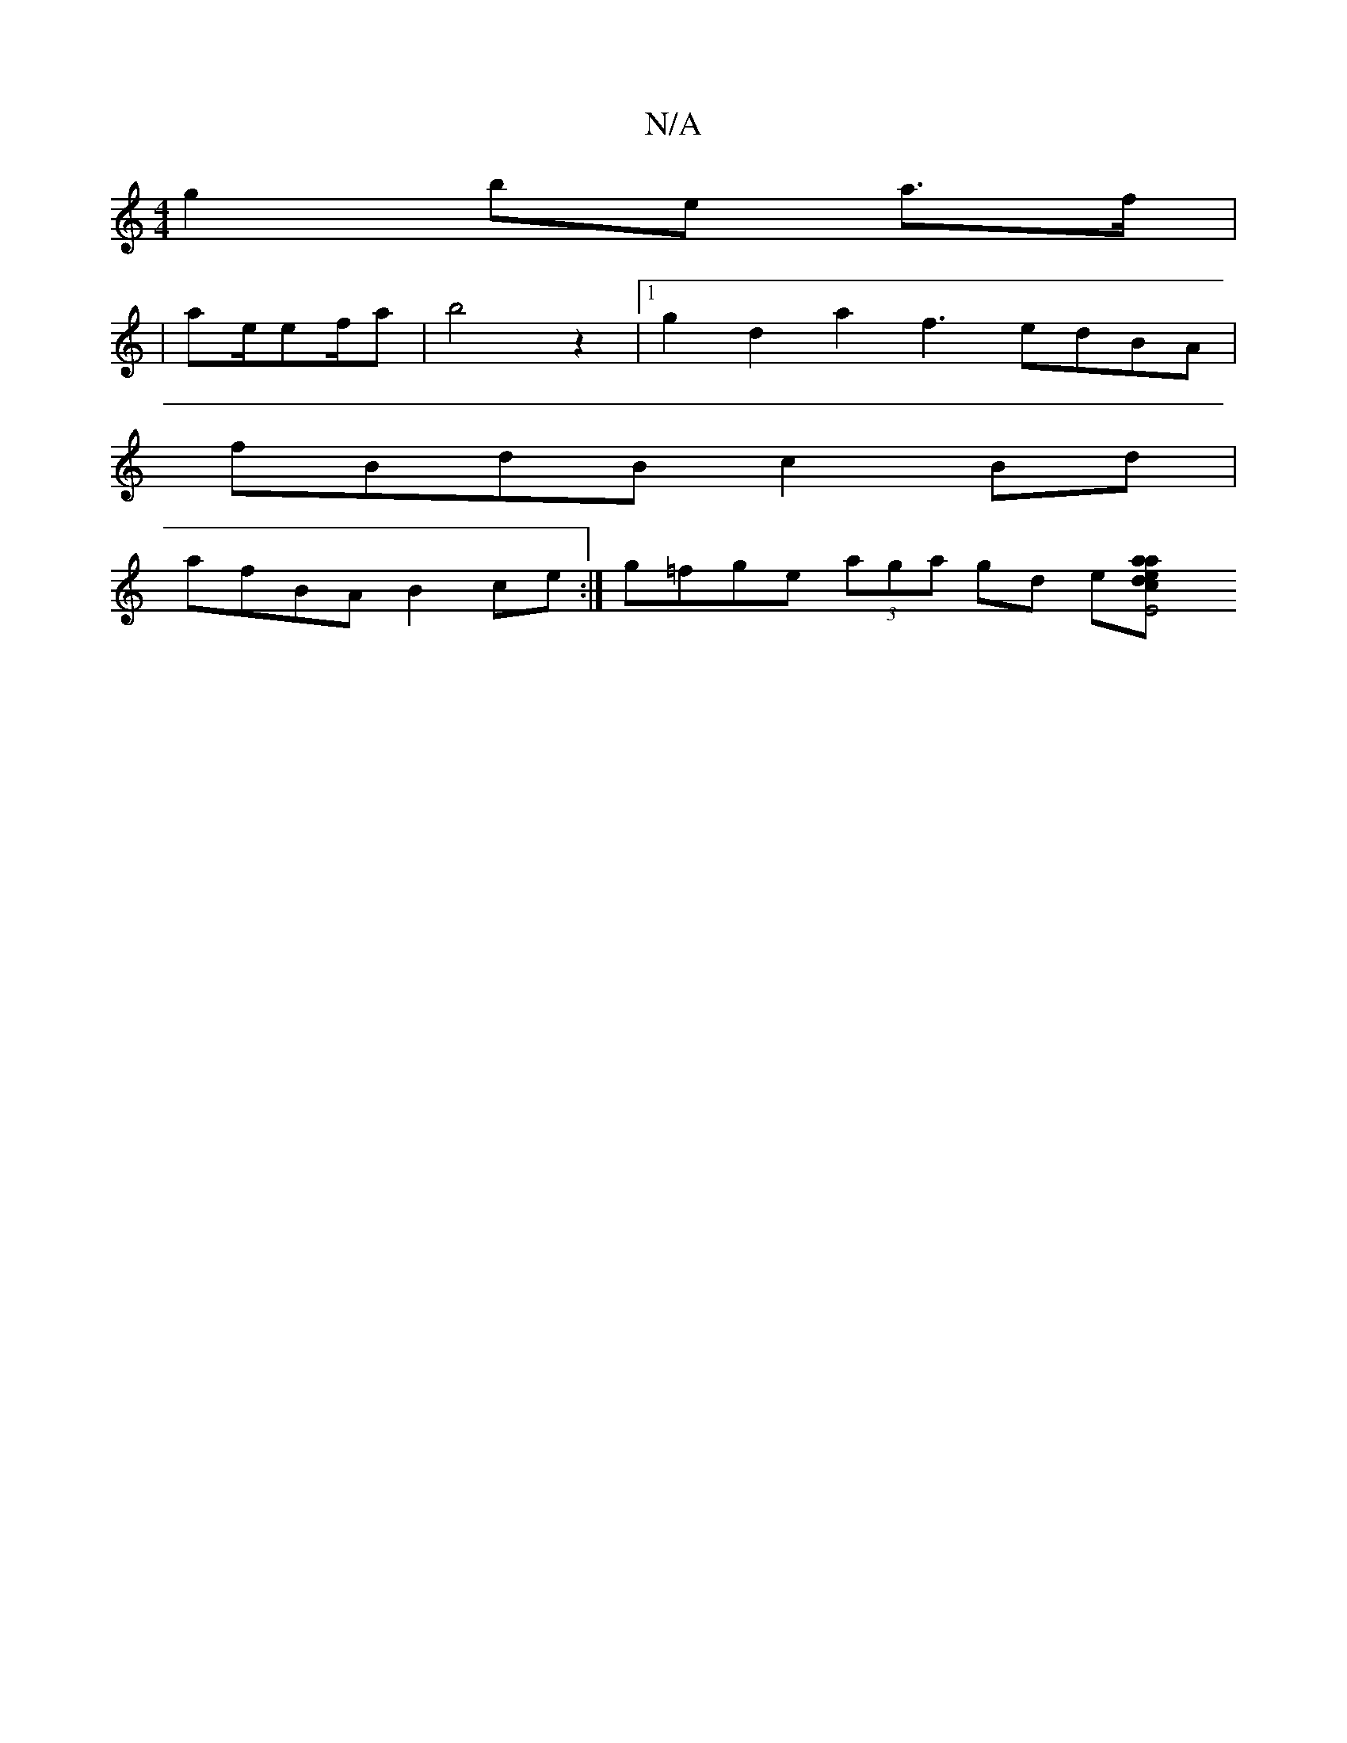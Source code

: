 X:1
T:N/A
M:4/4
R:N/A
K:Cmajor
2 g2 be a>f |
|ae/ef/2a |b4z2|1 g2d2 a2f3- edBA|
fBdB c2Bd |
afBA B2ce:|g=fge (3aga gd e[e2|a>a dc E4 ||

EDD- B,G,EAF GA ||

[2 E/A/B/A/A F2 D^D||

|:EDE<G BGBf |dB"Ggce (3A^(ed)d ef| g^gg e2dA|B4d2 
